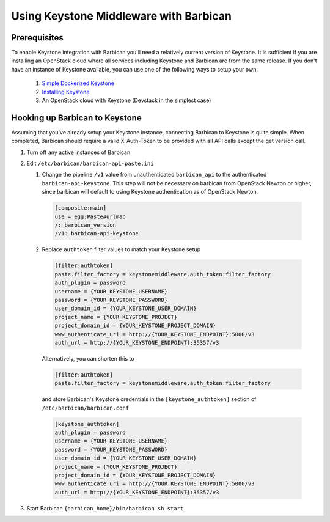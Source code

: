 Using Keystone Middleware with Barbican
========================================

Prerequisites
--------------
To enable Keystone integration with Barbican you'll need a relatively current
version of Keystone. It is sufficient if you are installing an OpenStack cloud
where all services including Keystone and Barbican are from the same release.
If you don't have an instance of Keystone available, you can use one of the
following ways to setup your own.

 #. `Simple Dockerized Keystone`_
 #. `Installing Keystone`_
 #. An OpenStack cloud with Keystone (Devstack in the simplest case)

.. _Simple Dockerized Keystone: https://registry.hub.docker.com/u/
                                jmvrbanac/simple-keystone/
.. _Installing Keystone: https://docs.openstack.org/keystone/latest/
                         install/index.html


Hooking up Barbican to Keystone
--------------------------------
Assuming that you've already setup your Keystone instance, connecting
Barbican to Keystone is quite simple. When completed, Barbican should
require a valid X-Auth-Token to be provided with all API calls except
the get version call.

1. Turn off any active instances of Barbican
2. Edit ``/etc/barbican/barbican-api-paste.ini``

   1. Change the pipeline ``/v1`` value from unauthenticated ``barbican_api``
      to the authenticated ``barbican-api-keystone``. This step will not be
      necessary on barbican from OpenStack Newton or higher, since barbican
      will default to using Keystone authentication as of OpenStack Newton.

    .. code-block:: ini

        [composite:main]
        use = egg:Paste#urlmap
        /: barbican_version
        /v1: barbican-api-keystone

   2. Replace ``authtoken`` filter values to match your Keystone
      setup

    .. code-block:: ini

       [filter:authtoken]
       paste.filter_factory = keystonemiddleware.auth_token:filter_factory
       auth_plugin = password
       username = {YOUR_KEYSTONE_USERNAME}
       password = {YOUR_KEYSTONE_PASSWORD}
       user_domain_id = {YOUR_KEYSTONE_USER_DOMAIN}
       project_name = {YOUR_KEYSTONE_PROJECT}
       project_domain_id = {YOUR_KEYSTONE_PROJECT_DOMAIN}
       www_authenticate_uri = http://{YOUR_KEYSTONE_ENDPOINT}:5000/v3
       auth_url = http://{YOUR_KEYSTONE_ENDPOINT}:35357/v3

    Alternatively, you can shorten this to

    .. code-block:: ini

       [filter:authtoken]
       paste.filter_factory = keystonemiddleware.auth_token:filter_factory

    and store Barbican's Keystone credentials in the ``[keystone_authtoken]``
    section of ``/etc/barbican/barbican.conf``

    .. code-block:: ini

      [keystone_authtoken]
      auth_plugin = password
      username = {YOUR_KEYSTONE_USERNAME}
      password = {YOUR_KEYSTONE_PASSWORD}
      user_domain_id = {YOUR_KEYSTONE_USER_DOMAIN}
      project_name = {YOUR_KEYSTONE_PROJECT}
      project_domain_id = {YOUR_KEYSTONE_PROJECT_DOMAIN}
      www_authenticate_uri = http://{YOUR_KEYSTONE_ENDPOINT}:5000/v3
      auth_url = http://{YOUR_KEYSTONE_ENDPOINT}:35357/v3

3. Start Barbican ``{barbican_home}/bin/barbican.sh start``

